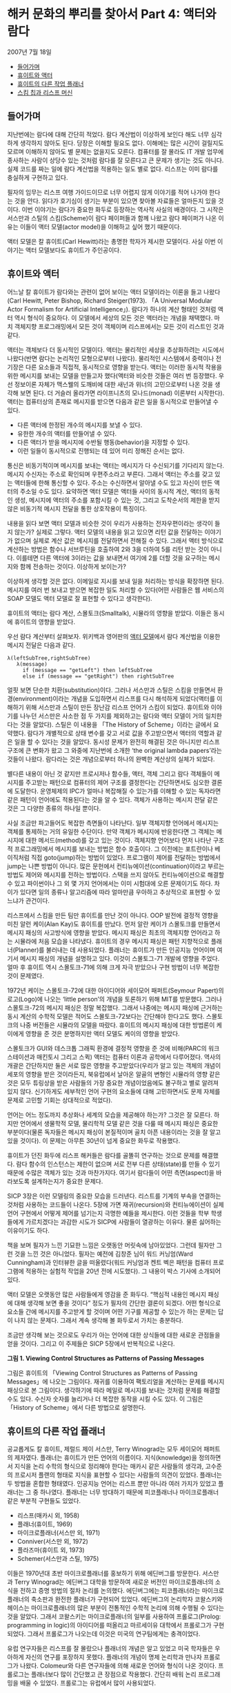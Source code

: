 * 해커 문화의 뿌리를 찾아서 Part 4: 액터와 람다
2007년 7월 18일
:PROPERTIES:
:TOC:      this
:END:
-  [[#들어가며][들어가며]]
-  [[#휴이트와-액터][휴이트와 액터]]
-  [[#휴이트의-다른-작업-플래너][휴이트의 다른 작업 플래너]]
-  [[#스킴-칩과-리스프-머신][스킴 칩과 리스프 머신]]

** 들어가며
지난번에는 람다에 대해 간단히 적었다. 람다 계산법이 이상하게 보인다 해도 너무 심각하게 생각하지 않아도 된다. 당장은 이해할 필요도 없다. 이해에는 많은 시간이 걸릴지도 모르며 이해하지 않아도 별 문제는 없을지도 모른다. 컴퓨터를 잘 몰라도 IT 개발 업무에 종사하는 사람이 상당수 있는 것처럼 람다를 잘 모른다고 큰 문제가 생기는 것도 아니다. 실제 코드를 짜는 일에 람다 계산법을 적용하는 일도 별로 없다. 리스프는 이미 람다를 충실하게 구현하고 있다.

필자의 임무는 리스프 여행 가이드이므로 너무 어렵지 않게 이야기를 적어 나가야 한다는 것을 안다. 읽다가 호기심이 생기는 부분이 있으면 찾아볼 자료들은 얼마든지 있을 것이다. 이번 이야기는 람다가 중요한 화두로 등장하는 역사적 사실의 배경이다. 그 시작은 서스만과 스틸의 스킴(Scheme)이 람다 페이퍼들과 함께 나왔고 람다 페이퍼가 나온 이유는 이들이 액터 모델(actor model)을 이해하고 싶어 했기 때문이다.

액터 모델은 칼 휴이트(Carl Hewitt)라는 총명한 학자가 제시한 모델이다. 사실 이번 이야기는 액터 모델보다도 휴이트가 주인공이다.

** 휴이트와 액터

어느날 칼 휴이트가 람다와는 관련이 없어 보이는 액터 모델이라는 이론을 들고 나왔다(Carl Hewitt, Peter Bishop, Richard Steiger(1973). 「A Universal Modular Actor Formalism for Artificial Intelligence」). 람다가 하나의 계산 형태인 것처럼 액터 역시 형식이 중요하다. 이 모델에서 세상의 모든 것은 액터라는 개념을 채택했다. 마치 객체지향 프로그래밍에서 모든 것이 객체이며 리스프에서는 모든 것이 리스트인 것과 같다.

액터는 객체보다 더 동시적인 모델이다. 액터는 물리적인 세상을 추상화하려는 시도에서 나왔다(반면 람다는 논리적인 모형으로부터 나왔다). 물리적인 시스템에서 중력이나 전기장은 다른 요소들과 직접적, 동시적으로 영향을 받는다. 액터는 이러한 동시적 작용을 위한 메시지를 보내는 모델을 만들고자 했다(액터와 비슷한 것들은 여러 번 등장했다. 우선 정보이론 자체가 맥스웰의 도깨비에 대한 새넌과 위너의 고민으로부터 나온 것을 생각해 보면 된다. 더 거슬러 올라가면 라이프니츠의 모나드(monad) 이론부터 시작한다). 액터는 컴퓨터상의 존재로 메시지를 받으면 다음과 같은 일을 동시적으로 만들어낼 수 있다.

- 다른 액터에 한정된 개수의 메시지를 보낼 수 있다.
- 유한한 개수의 액터를 만들어낼 수 있다.
- 다른 액터가 받을 메시지에 수반될 행동(behavior)을 지정할 수 있다.
- 이런 일들이 동시적으로 진행되는 데 있어 미리 정해진 순서는 없다.

통신은 비동기적이며 메시지를 보내는 액터는 메시지가 다 수신되기를 기다리지 않는다. 메시지 수신자는 주소로 확인되며 우편주소라고 부른다. 그래서 액터는 주소를 갖고 있는 액터들에 한해 통신할 수 있다. 주소는 수신하면서 알아낼 수도 있고 자신이 만든 액터의 주소일 수도 있다. 요약하면 액터 모델은 액터들 사이의 동시적 계산, 액터의 동적인 생성, 메시지에 액터의 주소를 포함시킬 수 있는 것, 그리고 도착순서의 제한을 받지 않은 비동기적 메시지 전달을 통한 상호작용이 특징이다.

내용을 읽다 보면 액터 모델과 비슷한 것이 우리가 사용하는 전자우편이라는 생각이 들지 않는가? 실제로 그렇다. 액터 모델의 내용을 읽고 있으면 리턴 값을 전달하는 이야기가 없으며 실제로 계산 값은 메시지를 전달하면서 전해질 수 있다. 그래서 액터 방식으로 계산하는 방법은 함수나 서브루틴을 호출하여 2와 3을 더하여 5를 리턴 받는 것이 아니다. 이를테면 다른 액터에 3이라는 값을 보내면서 여기에 2를 더할 것을 요구하는 메시지와 함께 전송하는 것이다. 이상하게 보이는가?

이상하게 생각할 것은 없다. 이메일로 지시를 보내 일을 처리하는 방식을 확장하면 된다. 메시지를 여러 번 보내고 받으면 복잡한 일도 처리할 수 있다(어떤 사람들은 웹 서비스의 SOAP 모델도 액터 모델로 잘 표현할 수 있다고 생각한다).

휴이트의 액터는 람다 계산, 스몰토크(Smalltalk), 시뮬라의 영향을 받았다. 이들은 동시에 휴이트의 영향을 받았다.

우선 람다 계산부터 살펴보자. 위키백과 영어판의 [[http://en.wikipedia.org/wiki/Actor_model][액터 모델]]에서 람다 계산법을 이용한 메시지 전달은 다음과 같다.
#+BEGIN_SRC
λ(leftSubTree,rightSubTree)
   λ(message)
     if (message == "getLeft") then leftSubTree
     else if (message == "getRight") then rightSubTree
#+END_SRC

얼핏 보면 단순한 치환(substitution)이다. 그러나 서스만과 스틸은 스킴을 만들면서 환경(environment)이라는 개념을 도입하면서 리스프를 다시 해석하게 되었다(액터를 이해하기 위해 서스만과 스틸이 만든 장난감 리스프 언어가 스킴이 되었다. 휴이트와 이야기를 나누던 서스만은 사소한 점 두 가지를 제외하고는 람다와 액터 모델이 거의 일치한다는 것을 알았다). 스틸은 이 내용을 「The History of Scheme」이라는 글에서 요약했다. 람다가 개별적으로 상태 변수를 갖고 서로 값을 주고받으면서 액터의 역할과 같은 일을 할 수 있다는 것을 알았다. 동시성 문제가 완전히 해결된 것은 아니지만 리스프 구조에 큰 변화가 왔고 그 와중에 지난번에 소개한 ‘the original lambda papers’라는 것들이 나왔다. 람다라는 것은 개념으로부터 하나의 완벽한 계산상의 실체가 되었다.

별다른 내용이 아닌 것 같지만 프로시저나 함수들, 액터, 객체 그리고 람다 객체들이 메시지를 주고받는 패턴으로 컴퓨터의 제어 구조를 결정한다는 간단하면서도 심오한 결론에 도달한다. 운영체제의 IPC가 얼마나 복잡해질 수 있는가를 이해할 수 있는 독자라면 같은 패턴이 언어에도 적용된다는 것을 알 수 있다. 객체가 사용하는 메시지 전달 같은 것은 그 다양한 종류의 하나일 뿐이다.

사실 조금만 파고들어도 복잡한 측면들이 나타난다. 일부 객체지향 언어에서 메시지는 객체를 통제하는 거의 유일한 수단이다. 만약 객체가 메시지에 반응한다면 그 객체는 메시지에 대한 메서드(method)를 갖고 있는 것이다. 객체지향 언어보다 먼저 나타난 구조적 프로그래밍에서 메시지를 보내는 방법은 함수 호출이다. 그 이전에는 포트란이나 베이직처럼 직접 goto(jump)하는 방법이 있었다. 프로그램이 제어를 전달하는 방법에서 jump는 나쁜 방법이 아니다. 많은 문헌에서 컨티뉴에이션(continuation)이라고 부르는 방법도 제어와 메시지를 전하는 방법이다. 스택을 쓰지 않아도 컨티뉴에이션으로 해결할 수 있고 파이썬이나 그 외 몇 가지 언어에서는 이미 시험대에 오른 문제이기도 하다. 차이가 있다면 일의 종류나 알고리즘에 따라 얼마만큼 우아하고 추상적으로 표현할 수 있느냐가 관건이다.

리스프에서 스킴을 만든 팀만 휴이트를 만난 것이 아니다. OOP 발전에 결정적 영향을 미친 알런 케이(Alan Kay)도 휴이트를 만났다. 먼저 알란 케이가 스몰토크를 만들면서 메시지 패싱의 사고방식에 영향을 받았다. 메시지 패싱은 최초의 객체지향 언어라고 하는 시뮬라에 처음 모습을 나타냈다. 휴이트의 경우 메시지 패싱은 패턴 지향적으로 플래너(Planner)를 불러내는 데 사용되었다. 플래너는 휴이트가 만든 인공지능 언어이며 여기서 메시지 패싱의 개념을 설명하고 있다. 이것이 스몰토그-71 개발에 영향을 주었다. 얼마 후 휴이트 역시 스몰토크-71에 의해 크게 자극 받았으나 구현 방법이 너무 복잡한 것이 문제였다.

1972년 케이는 스몰토크-72에 대한 아이디어와 세이모어 패퍼트(Seymour Papert)의 로고(Logo)에 나오는 ‘little person’의 개념을 토론하기 위해 MIT를 방문했다. 그러나 스몰토크-72의 메시지 패싱은 정말 복잡했다. 그래서 나중에는 메시지 패싱에 근거하는 동시 계산의 수학적 모델은 적어도 스몰토크-72보다는 간단해야 한다고도 했다. 스몰토크의 나중 버전들은 시뮬라의 모델을 따랐다. 휴이트의 메시지 패싱에 대한 방법론이 케이에게 영향을 준 것은 분명하지만 액터 모델도 케이의 영향을 받았다.

스몰토크가 GUI와 데스크톱 그래픽 환경에 결정적 영향을 준 것에 비해(PARC의 워크스테이션과 매킨토시 그리고 스퀵) 액터는 컴퓨터 이론과 공학에서 다루어졌다. 역사의 개괄은 간단하지만 둘은 서로 많은 영향을 주고받았다(우리가 알고 있는 객체의 개념이 세포의 영향을 받은 것이라든지, 북유럽에서 날아온 알골의 변형인 시뮬라의 영향 같은 것은 모두 튜링상을 받은 사람들의 가장 중요한 개념이었음에도 불구하고 별로 알려져 있지 않다. 신기하게도 세부적인 언어 구현의 요소들에 대해 고민하면서도 문제 자체를 문제로 고민할 기회는 상대적으로 적었다).

언어는 어느 정도까지 추상화나 세계의 모습을 제공해야 하는가? 그것은 잘 모른다. 하지만 언어에서 생물학적 모델, 물리학적 모델 같은 것을 다룰 때 메시지 패싱은 중요한 부분이다(물론 독자들은 메시지 패싱이 본질적이며 골치 아픈 내용이라는 것을 잘 알고 있을 것이다). 이 문제는 아무튼 30년이 넘게 중요한 화두로 작용했다.

휴이트가 던진 화두에 리스프 해커들은 람다를 골똘히 연구하는 것으로 문제를 해결했다. 람다 함수의 인스턴스는 제한이 없으며 서로 전부 다른 상태(state)를 만들 수 있기 때문에 수많은 객체가 있는 것과 마찬가지다. 여기서 람다들이 어떤 측면(aspect)을 바라보도록 설계하는지가 중요한 문제다.

[[https://user-images.githubusercontent.com/25581533/73679504-db694180-46fd-11ea-9948-d939f360b61b.png]]
SICP 3장은 이런 모델링의 중요한 모습을 드러낸다. 리스트를 기계의 부속을 연결하는 것처럼 사용하는 코드들이 나온다. 5장에 가면 재귀(recursion)와 컨티뉴에이션이 실제 언어 구현에서 어떻게 제어를 넘기는지 극명한 예들을 제시한다. 이런 것들을 학부 학생들에게 가르치겠다는 과감한 시도가 SICP에 사람들이 열광하는 이유다. 물론 싫어하는 이유이기도 하다.

책을 보며 필자가 느낀 기묘한 느낌은 오랫동안 머릿속에 남아있었다. 그런데 필자만 그런 것을 느낀 것은 아니었다. 필자는 예전에 김창준 님이 워드 커닝엄(Ward Cunningham)과 인터뷰한 글을 떠올렸다(워드 커닝엄과 켄트 벡은 패턴을 컴퓨터 프로그램에 적용하는 실험적 작업을 20년 전에 시도했다). 그 내용이 박스 기사에 소개되어 있다.

액터 모델은 오랫동안 많은 사람들에게 영감을 준 화두다. “핵심적 내용인 메시지 패싱에 대해 생각해 보면 좋을 것이다” 정도가 필자의 간단한 결론이 되겠다. 어떤 형식으로 요소들 간에 메시지를 주고받게 할 것이며 어떤 기구를 제공할 수 있는가 하는 문제는 답이 나지 않는 문제다. 그래서 계속 생각해 볼 화두로서 가치는 충분하다.

조금만 생각해 보는 것으로도 우리가 아는 언어에 대한 상식들에 대한 새로운 관점들을 얻을 것이다. 그리고 이 주제들은 SICP 5장에서 반복적으로 나온다.

[[https://user-images.githubusercontent.com/25581533/73679453-bd034600-46fd-11ea-9ee8-c00fc3fb2ad9.png]]

*그림 1. Viewing Control Structures as Patterns of Passing Messages*

그림은 휴이트의 「Viewing Control Structures as Patterns of Passing Messages」에 나오는 그림이다. 재귀를 이용하여 팩토리얼을 계산하는 문제를 메시지 패싱으로 본 그림이다. 생각하기에 따라 메일로 메시지를 보내는 것처럼 문제를 해결할 수도 있다. 수신자 숫자를 늘리거나 더 복잡한 동작을 시킬 수도 있다. 이 그림은 「History of Scheme」에서 다른 방법으로 설명한다.

** 휴이트의 다른 작업 플래너
공교롭게도 칼 휴이트, 제럴드 제이 서스만, Terry Winograd는 모두 세이모어 패퍼트의 제자였다. 플래너는 휴이트가 만든 언어의 이름이다. 지식(knowledge)을 정의하면서 지식을 논리 수학의 형식으로 정리해야 한다는 매카시 같은 사람들의 생각과, 고수준의 프로시저 플랜의 형태로 지식을 표현할 수 있다는 사람들의 의견이 있었다. 플래너는 두 방법을 혼합한 형태였다. 인공지능 언어는 리스프 뿐만 아니라 여러 가지가 있었고 플래너는 그 중 하나였다. 플래너는 너무 방대하기 때문에 피코플래너나 마이크로플래너 같은 부분적 구현들도 있었다.

- 리스프(매카시 외, 1958)
- 플래너(휴이트, 1969)
- 마이크로플래너(서스만 외, 1971)
- Conniver(서스만 외, 1972)
- 플라즈마(휴이트 외, 1973)
- Schemer(서스만과 스틸, 1975)

이들은 1970년대 초반 마이크로플래너를 홍보하기 위해 에딘버그를 방문한다. 서스만과 Terry Winograd는 에딘버그 대학을 방문하여 새로운 버전인 마이크로플래너의 소식을 전하고 증명 방법의 절차 논리를 논의했다. 에딘버그에는 피코플래너라는 마이크로플래너의 축소판과 완전한 플래너가 구현되어 있었다. 에딘버그의 논리학자 코왈스키와 헤이스는 마이크로플래너의 많은 부분이 전통적인 수학적 논리에 의해 수행될 수 있다는 것을 알았다. 그래서 코왈스키는 마이크로플래너의 일부를 사용하여 프롤로그(Prolog: programming in logic)의 아이디어를 떠올리고 마르세이유 대학에서 프롤로그가 구현되었다. 그래서 프롤로그가 나오는데 이것은 미국의 연구팀에게는 충격이었다.

유럽 연구자들은 리스프를 잘 몰랐으나 플래너의 개념은 알고 있었고 미국 학자들은 우아하게 자신의 연구를 포장하지 못했다. 플래너의 개념이 명제 논리학과 만나자 프롤로그가 나왔다. Colomeur와 다른 연구자들에 의해 새로운 언어와 형식이 나온 것이다. 프롤로그는 플래너보다 많이 간단했고 큰 장점으로 작용했다. 간단히 배워 논리 프로그래밍을 배울 수 있었다. 프롤로그는 유럽에서 많이 사용되었다.

결국 기본적 도구를 만들어 준 셈인데 프롤로그는 또 다른 하나의 강력한 주류로 나타난다. 플래너에서 지식에 대해 ‘절차적 지식의 구현’의 개념이 조금 명확해졌다면 다른 형식을 빌려 선언형 지식(declarative knowledge)의 모습을 떠올릴 수 있었다.

그 이후 리스프의 고급 교과서에는 프롤로그를 만드는 예제가 나온다, SICP와 지난번에 소개한 PAIP(Paradigms of Artificial Intelligence Programming)에도 프롤로그 인터프리터를 만드는 예제가 많은 지면을 할애하여 나온다. SICP의 논리 프로그래밍 장에는 몇 가지 간단한 법칙과 프레임으로 프롤로그 인터프리터를 만드는 방법을 설명한다. 그러면서 “훌륭하기는 했으나 이해하기는 어려웠던 휴이트의 박사 논문을 가지고 씨름하던 MIT의 연구자들에 의해 논리 프로그래밍을 연구 중이었으나” 하는 문장으로 시작하는 주석문이 있다. 지식을 표현하는 더 우아한 표현법이 있다는 것을 인정해야 했다.

지면상 더 쓸 수는 없지만 어떤 지식들은 ‘선언(declare)’될 수 있었던 것이다. 논리적으로 선언된 지식들은 법칙에 의해 프로그램을 자동으로 ‘생성’할 수 있다. 이상해 보이기는 하지만 사실이다. PAIP는 프롤로그에 너무 많은 지면을 할애한다고 비난까지 받았지만 정말 중요한 부분이었다.

** 스킴 칩과 리스프 머신
SICP 5장은 컴파일러, 그리고 조금 비약하면 스킴 칩까지 구현하는 내용이다. 이 칩의 가장 충격적인 특징은 소프트웨어가 자신이 실행될 하드웨어를 디자인하는 것이었다. 설계의 원형은 「Design of LISP-based Processors, or SCHEME: A Dielectric LISP, or Finite Memories Considered Harmful, or LAMBDA: The Ultimate Opcode」(Guy Lewis Steele, Gerald Jay Sussman, AI Lab memo, AIM-514)에 나온다. 이 글을 쓸 때는 1979년이었다. 당시로서는 획기적인 개념이었다. 설계의 많은 부분은 반도체 팀이 아닌 소프트웨어 디자이너들이 쓴 것이고 이 글은 유명한 카버 미드(Carver Mead)의 책이 나오기 전의 초고를 빌려 읽으면서 썼다. 책의 내용은 거의 30년이 되어가는 지금 보아도 흥미진진하다. 람다의 원형이 점차 간단해져 칩으로 변한다. 한편 출판된 미드의 책은 이 글을 중요한 사례로 인용했다.

SICP 5장은 개념적인 레지스터 머신(register machine)을 만들면서 설명하고 컴파일러를 만든다. 컴파일러는 점차 기계로 스킴을 옮긴다. 리스프 컴파일러의 서브셋과 기계의 요소는 크게 다르지 않다. 이런 일이 아주 쉬운 내용은 아니지만 아주 어려운 내용도 아니다. 그러나 정말 생각할 것이 많은 내용이다.

리스프는 함수를 람다 표기법으로 나타낸다. 람다 표기법은 특별히 수나 기호를 구분하지 않는다. 람다 표기법은 조금 생소한 것이라 설명이 필요하다. 람다 계산법은 치환을 다루는 계산법이다. 전반적인 내용이나 배경이 위키백과에 상당히 잘 정리되어 있다. 필자는 람다 계산법을 설명하기 위해 ‘[[https://web.archive.org/web/20150711203437/https://www.jetcafe.org/jim/lambda.html][An Introduction to Lambda Calculus and Scheme]]’에 나오는 예제를 그대로 몇 개 인용해 보았다.

5장의 주요 내용으로 나오는 컴파일러인 래빗(Rabbit)이라는 최초의 스킴 컴파일러가 가이 스틸의 석사 학위 논문이었다. 커먼 리스프와 스킴을 만드는 데 핵심적인 역할을 한 스틸은 졸업 후 다니엘 힐리스의 Thinking Machine에 합류한다. 수많은 프로세서, 적어도 몇 만개를 묶어놓은 프로세서들의 알고리즘은 사실상 스킴 칩 설계의 영향을 받았다. 스틸과 힐리스는 모두 서스만이 지도한 학생이었다.

[[https://user-images.githubusercontent.com/25581533/73679460-c096cd00-46fd-11ea-9a79-fa9c0530be94.png]]

*그림 2. 스킴 칩의 내부회로*

*박스 기사*
다음에 인용한 글은 워드 커닝엄과 김창준의 인터뷰의 일부로 월간 마이크로소프트웨어에 실렸던 글이다. 오늘 소개한 내용과 연관이 있다.

#+BEGIN_QUOTE
창준: 당신의 경력에 가장 많은 영향을 준 책이나 논문 혹은 사람이 있다면요?
워드: 카버 미드(Carver Mead)와 린 콘웨이(Lynn Conway)의 『VLSI 설계(VLSI Design)』에서 아주 많은 영향을 받았습니다. 대학에서 전기 공학을 공부할 때는 하나의 집적 회로 위에 앤드(AND) 게이트 하나를 어떻게 만들 수 있는지 배웠습니다. 미드와 콘웨이의 책에서는 컴퓨터 프로세서 전체를 어떻게 만들 수 있는지 배웠지요. 카버 미드는 제 영웅입니다.

창준: 『VLSI 시스템 입문(Introduction to VLSI systems)』을 말하는 것이죠? 프로그래밍 책 중에서 가장 영향을 많이 받은 책을 고른다면요?
워드: 네. 사실 그 책은 시스템 설계자를 위해 쓰였지 전기 기술자를 위해 쓰인 것이 아니기 때문에 그 책을 컴퓨터 프로그래밍 서적으로 생각합니다. 아델 골드버그(Adele Goldberg)와 데이비드 롭슨(David Robson)의 『Smalltalk: The language and its implementation』 책의 초고에서 객체를 배웠습니다. 제가 스몰토크를 ‘딱’하고 깨친 것은 스몰토크를 리스프(Lisp)로 구현해 놓은 장을 읽었을 때였습니다. 애석하게도 이 장은 책이 출판될 때 빠져 버렸습니다 *. 그 장을 읽기 바로 전 주에 제럴드 서스만과 가이 스틸의 ‘인터프리터의 기술(Guy Lewis Steele, Jr. and Gerald Jay Sussman. “The Art of the Interpreter or, the Modularity Complex(Parts Zero, One, and Two)”. MIT AI Lab. AI Lab Memo AIM-453. May 1978.)’이라는 메모를 읽었는데, 그 장은 이 메모에 대한 훌륭한 보완이 됐습니다.
#+END_QUOTE

\ast 인터뷰에서 책에 빠져 있다고 말하는 부분은 [[https://wiki.squeak.org/squeak/64][Blue Book]]에서 볼 수 있다.
